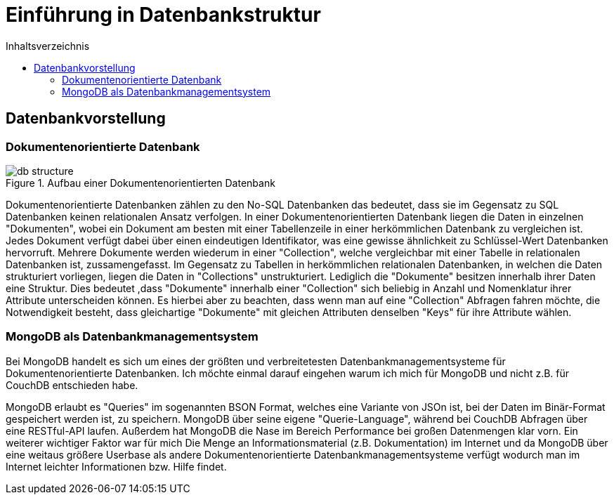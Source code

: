 = Einführung in Datenbankstruktur
:toc:
:toc-title: Inhaltsverzeichnis
ifndef::main-file[]
:imagesdir: bilder
endif::main-file[]
ifdef::main-file[]
:imagesdir: document-oriented/bilder
endif::main-file[]



== Datenbankvorstellung
=== Dokumentenorientierte Datenbank

.Aufbau einer Dokumentenorientierten Datenbank
image::db-structure.jpg[]

Dokumentenorientierte Datenbanken zählen zu den No-SQL Datenbanken das bedeutet,
dass sie im Gegensatz zu SQL Datenbanken keinen relationalen Ansatz verfolgen.
In einer Dokumentenorientierten Datenbank liegen die Daten in einzelnen "Dokumenten",
wobei ein Dokument am besten mit einer Tabellenzeile in einer herkömmlichen Datenbank zu vergleichen ist.
Jedes Dokument verfügt dabei über einen eindeutigen Identifikator, was eine gewisse ähnlichkeit zu Schlüssel-Wert
Datenbanken hervorruft. Mehrere Dokumente werden wiederum in einer "Collection", welche
vergleichbar mit einer Tabelle in relationalen Datenbanken ist, zussamengefasst.
Im Gegensatz zu Tabellen in herkömmlichen relationalen Datenbanken, in welchen die Daten strukturiert vorliegen,
liegen die Daten in "Collections" unstrukturiert. Lediglich die "Dokumente" besitzen innerhalb ihrer Daten
eine Struktur. Dies bedeutet ,dass "Dokumente" innerhalb einer "Collection" sich beliebig in Anzahl und Nomenklatur ihrer
Attribute unterscheiden können. Es hierbei aber zu beachten, dass wenn man auf eine "Collection" Abfragen fahren möchte,
die Notwendigkeit besteht, dass gleichartige "Dokumente" mit gleichen Attributen denselben "Keys" für
ihre Attribute wählen.

=== MongoDB als Datenbankmanagementsystem

Bei MongoDB handelt es sich um eines der größten und verbreitetesten Datenbankmanagementsysteme für Dokumentenorientierte Datenbanken.
Ich möchte einmal darauf eingehen warum ich mich für MongoDB und nicht z.B. für CouchDB entschieden habe.

MongoDB erlaubt es "Queries" im sogenannten BSON Format, welches eine Variante von JSOn ist, bei der Daten im Binär-Format
gespeichert werden ist, zu speichern. MongoDB über seine eigene "Querie-Language", während bei CouchDB Abfragen über
eine RESTful-API laufen.
Außerdem hat MongoDB die Nase im Bereich Performance bei großen Datenmengen klar vorn. Ein weiterer wichtiger Faktor
war für mich Die Menge an Informationsmaterial (z.B. Dokumentation) im Internet und da MongoDB über eine weitaus größere Userbase
als andere Dokumentenorientierte Datenbankmanagementsysteme verfügt wodurch man im Internet leichter Informationen
bzw. Hilfe findet.


